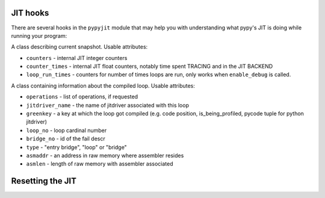 .. _jit-hooks:

JIT hooks
=========

There are several hooks in the ``pypyjit`` module that may help you with
understanding what pypy's JIT is doing while running your program:

.. function:: dont_trace_here(next_instr, is_being_profiled, pycode)
    
.. function:: get_jitcell_at_key(next_instr, is_being_profiled, pycode)
    
.. function:: get_stats_asmmemmgr()

    Returns the raw memory currently used by the JIT backend,
    as a pair (total_memory_allocated, memory_in_use).
    
.. function:: residual_call(callable, *args, **keywords)

    For testing.  Invokes callable(...), but without letting
    the JIT follow the call.
 
.. function:: set_compile_hook(callable, operations=True)

    Set a compiling hook that will be called each time a loop is compiled.

    The callable will be called with the ``pypyjit.JitLoopInfo`` object.
    Refer to it's documentation for details.

    Note that jit hook is not reentrant. It means that if the code
    inside the jit hook is itself jitted, it will get compiled, but the
    jit hook won't be called for that.

    if operations=False, no list of operations will be available. Useful
    if the hook is supposed to be very lighweight.

.. function:: set_abort_hook(hook)

    Set a hook (callable) that will be called each time there is tracing
    aborted due to some reason.

    The hook will be invoked with the siagnture:
    ``hook(jitdriver_name, greenkey, reason, oplist)``

    Reason is a string, the meaning of other arguments is the same
    as attributes on JitLoopInfo object

.. function:: set_trace_too_long_hook(hook)
        
    Set a hook (callable) that will be called each time we abort
    tracing because the trace is too long.
    
    The hook will be called with the signature:
    ``hook(jitdriver_name, greenkey)``
 

.. function:: enable_debug()

    Start recording debugging counters for ``get_stats_snapshot``

    Currently disabled.

.. function:: disable_debug()

    Stop recording debugging counters for ``get_stats_snapshot``

    Currently disabled.

.. function:: get_stats_snapshot()

    Get the jit status in the specific moment in time. Note that this
    is eager - the attribute access is not lazy, if you need new stats
    you need to call this function again. You might want to call
    ``enable_debug`` to get more information. It returns an instance
    of ``JitInfoSnapshot``

.. class:: JitInfoSnapshot

    A class describing current snapshot. Usable attributes:

    * ``counters`` - internal JIT integer counters

    * ``counter_times`` - internal JIT float counters, notably time spent
      TRACING and in the JIT BACKEND

    * ``loop_run_times`` - counters for number of times loops are run, only
      works when ``enable_debug`` is called.

.. class:: JitLoopInfo

   A class containing information about the compiled loop. Usable attributes:

   * ``operations`` - list of operations, if requested

   * ``jitdriver_name`` - the name of jitdriver associated with this loop

   * ``greenkey`` - a key at which the loop got compiled (e.g. code position,
     is_being_profiled, pycode tuple for python jitdriver)

   * ``loop_no`` - loop cardinal number

   * ``bridge_no`` - id of the fail descr

   * ``type`` - "entry bridge", "loop" or "bridge"

   * ``asmaddr`` - an address in raw memory where assembler resides

   * ``asmlen`` - length of raw memory with assembler associated

Resetting the JIT
=================

.. function:: releaseall()

   Marks all current machine code objects as ready to release. They will be
   released at the next GC (unless they are currently in use in the stack of
   one of the threads).  Doing ``pypyjit.releaseall(); gc.collect()`` is a
   heavy hammer that forces the JIT roughly back to the state of a newly
   started PyPy.

.. function:: set_param(*args, **keywords)

    Configure the tunable JIT parameters, paramter names are listed in :ref:`Jit Help<jit-help>` :

    * ``set_param(name=value, ...)`` as keyword arguments

    * ``set_param("name=value,name=value")`` as a user-supplied string

    * ``set_param("off")`` disable the jit

    * ``set_param("default")`` restore all defaults
   
